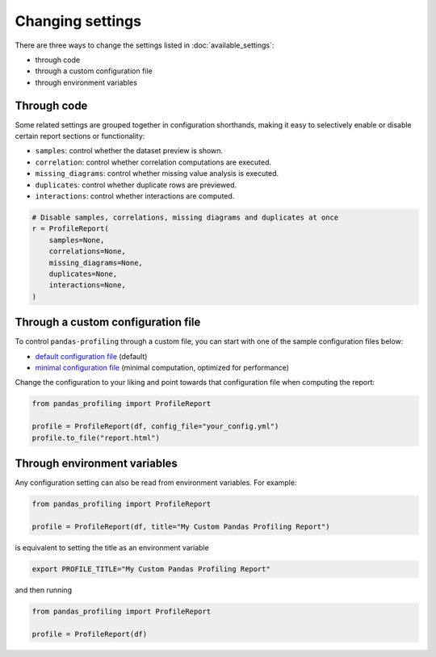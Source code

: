 =================
Changing settings
=================

There are three ways to change the settings listed in :doc:`available_settings`:

* through code 
* through a custom configuration file
* through environment variables


Through code
------------

.. code-block:: python
   :caption: Configuration example

    # Create the ProfileReport object without specifying a DataFrame
    profile = df.profile_report(title="Pandas Profiling Report", pool_size=1)

    # Change the configuration as desired
    profile.config.html.minify_html = False

    # Specify a DataFrame and trigger the report's computation
    profile.to_file("output.html")


Some related settings are grouped together in configuration shorthands, making it easy to selectively enable or disable certain report sections or functionality: 

- ``samples``: control whether the dataset preview is shown. 
- ``correlation``: control whether correlation computations are executed.
- ``missing_diagrams``: control whether missing value analysis is executed. 
- ``duplicates``: control whether duplicate rows are previewed.
- ``interactions``: control whether interactions are computed. 

.. code-block:: python

    # Disable samples, correlations, missing diagrams and duplicates at once
    r = ProfileReport(
        samples=None,
        correlations=None,
        missing_diagrams=None,
        duplicates=None,
        interactions=None,
    )


Through a custom configuration file
-----------------------------------

To control ``pandas-profiling`` through a custom file, you can start with one of the sample configuration files below:

- `default configuration file <https://github.com/ydataai/pandas-profiling/blob/master/src/pandas_profiling/config_default.yaml>`_ (default)
- `minimal configuration file <https://github.com/ydataai/pandas-profiling/blob/master/src/pandas_profiling/config_minimal.yaml>`_ (minimal computation, optimized for performance)

Change the configuration to your liking and point towards that configuration file when computing the report:  

.. code-block:: python

  from pandas_profiling import ProfileReport

  profile = ProfileReport(df, config_file="your_config.yml")
  profile.to_file("report.html")


Through environment variables
-----------------------------

Any configuration setting can also be read from environment variables. For example:

.. code-block:: python

    from pandas_profiling import ProfileReport

    profile = ProfileReport(df, title="My Custom Pandas Profiling Report")

is equivalent to setting the title as an environment variable

.. code-block:: console

    export PROFILE_TITLE="My Custom Pandas Profiling Report"

and then running

.. code-block:: python

    from pandas_profiling import ProfileReport

    profile = ProfileReport(df)
